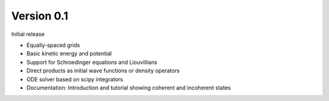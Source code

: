 Version 0.1
-----------

Initial release

* Equally-spaced grids
* Basic kinetic energy and potential
* Support for Schroedinger equations and Liouvillians
* Direct products as initial wave functions or density operators
* ODE solver based on scipy integrators
* Documentation: Introduction and tutorial showing coherent and incoherent states

